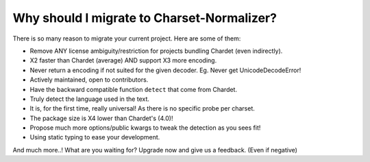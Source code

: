Why should I migrate to Charset-Normalizer?
===========================================

There is so many reason to migrate your current project. Here are some of them:

- Remove ANY license ambiguity/restriction for projects bundling Chardet (even indirectly).
- X2 faster than Chardet (average) AND support X3 more encoding.
- Never return a encoding if not suited for the given decoder. Eg. Never get UnicodeDecodeError!
- Actively maintained, open to contributors.
- Have the backward compatible function ``detect`` that come from Chardet.
- Truly detect the language used in the text.
- It is, for the first time, really universal! As there is no specific probe per charset.
- The package size is X4 lower than Chardet's (4.0)!
- Propose much more options/public kwargs to tweak the detection as you sees fit!
- Using static typing to ease your development.

And much more..! What are you waiting for? Upgrade now and give us a feedback. (Even if negative)
